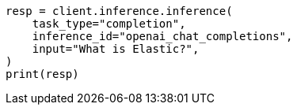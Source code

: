 // This file is autogenerated, DO NOT EDIT
// inference/post-inference.asciidoc:107

[source, python]
----
resp = client.inference.inference(
    task_type="completion",
    inference_id="openai_chat_completions",
    input="What is Elastic?",
)
print(resp)
----
